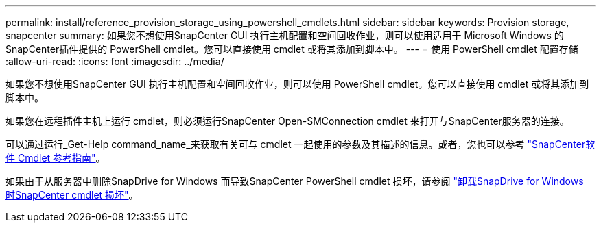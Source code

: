 ---
permalink: install/reference_provision_storage_using_powershell_cmdlets.html 
sidebar: sidebar 
keywords: Provision storage, snapcenter 
summary: 如果您不想使用SnapCenter GUI 执行主机配置和空间回收作业，则可以使用适用于 Microsoft Windows 的SnapCenter插件提供的 PowerShell cmdlet。您可以直接使用 cmdlet 或将其添加到脚本中。 
---
= 使用 PowerShell cmdlet 配置存储
:allow-uri-read: 
:icons: font
:imagesdir: ../media/


[role="lead"]
如果您不想使用SnapCenter GUI 执行主机配置和空间回收作业，则可以使用 PowerShell cmdlet。您可以直接使用 cmdlet 或将其添加到脚本中。

如果您在远程插件主机上运行 cmdlet，则必须运行SnapCenter Open-SMConnection cmdlet 来打开与SnapCenter服务器的连接。

可以通过运行_Get-Help command_name_来获取有关可与 cmdlet 一起使用的参数及其描述的信息。或者，您也可以参考 https://docs.netapp.com/us-en/snapcenter-cmdlets/index.html["SnapCenter软件 Cmdlet 参考指南"^]。

如果由于从服务器中删除SnapDrive for Windows 而导致SnapCenter PowerShell cmdlet 损坏，请参阅 https://kb.netapp.com/Advice_and_Troubleshooting/Data_Protection_and_Security/SnapCenter/SnapCenter_cmdlets_broken_when_SnapDrive_for_Windows_is_uninstalled["卸载SnapDrive for Windows 时SnapCenter cmdlet 损坏"^]。
